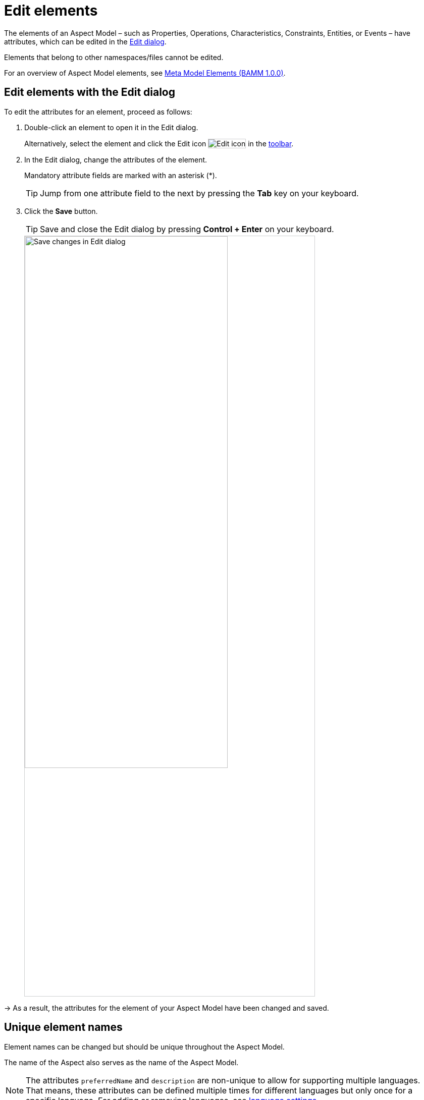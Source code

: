 :page-partial:

[[edit-elements]]
= Edit elements

The elements of an Aspect Model &ndash; such as Properties, Operations, Characteristics, Constraints, Entities, or Events &ndash; have attributes, which can be edited in the xref:ui-overview.adoc#edit-dialog[Edit dialog]. 

Elements that belong to other namespaces/files cannot be edited.

For an overview of Aspect Model elements, see https://openmanufacturingplatform.github.io/sds-bamm-aspect-meta-model/bamm-specification/v1.0.0/meta-model-elements.html[Meta Model Elements (BAMM 1.0.0)^, opts=nofollow].

[[edit-elements-general]]
== Edit elements with the Edit dialog

To edit the attributes for an element, proceed as follows:

. Double-click an element to open it in the Edit dialog.
+
Alternatively, select the element and click the Edit icon image:toolbar-icons/edit.png[Edit icon] in the xref:ui-overview.adoc#toolbar[toolbar].

. In the Edit dialog, change the attributes of the element. 
+
Mandatory attribute fields are marked with an asterisk (*).
+
TIP: Jump from one attribute field to the next by pressing the *Tab* key on your keyboard. 

. Click the *Save* button.
+
TIP: Save and close the Edit dialog by pressing *Control + Enter* on your keyboard.
+
image::edit-elements-02.png[Save changes in Edit dialog, width=70%]

→ As a result, the attributes for the element of your Aspect Model have been changed and saved.

[[unique-element-names]]
[[edit-aspect]]
== Unique element names

Element names can be changed but should be unique throughout the Aspect Model.

The name of the Aspect also serves as the name of the Aspect Model.

NOTE: The attributes `preferredName` and `description` are non-unique to allow for supporting multiple languages. That means, these attributes can be defined multiple times for different languages but only once for a specific language. For adding or removing languages, see xref::settings.adoc#language-settings[language settings].

The Aspect Model Editor takes care of valid names. For more information, see https://openmanufacturingplatform.github.io/sds-bamm-aspect-meta-model/bamm-specification/v1.0.0/modeling-guidelines.html#naming-rules[Naming rules (BAMM 1.0.0)^, opts=nofollow].

[[bamm-see-attribute]]
== The `bamm:see` attribute

Use the `bamm:see` attribute to add references to related elements in an external taxonomy, ontology, or standards document to Aspect Models. 

* The value of the `bamm:see` attribute must be a URI. 
* To set multiple values for the `bamm:see` attribute, separate them by commas.

The meaning of the reference is informative only and implies no semantics such as equality or subsumption in either direction.
For more information, see https://openmanufacturingplatform.github.io/sds-bamm-aspect-meta-model/bamm-specification/v1.0.0/modeling-guidelines.html#adding-external-references[Adding external references (BAMM 1.0.0)^, opts=nofollow].

[[properties-configuration]]
== Properties Configuration for Aspects and Events

The Aspect as well as Entity elements can contain additional Properties. Entities are wrappers for encapsulating multiple Properties, so apart from its standard attributes the most important thing is to add the relevant Properties.

To add and configure Properties, open the *Properties Configuration* by clicking the *Configure* button. 

[cols="30%,70%"]
|===
|_Name_
|Name of the Property
|_Optional_
|This means that the content may or may not be provided in the API response of the corresponding implementation of the Aspect
|_Not in Payload_
|This means that the content will not be provided in the API response. (Usage of the Property in the Aspect Model is for explanations only.)
|_Payload Name_
|Overrides the Property's name in the runtime payload.
|===

image::edit-properties-informations-dialog.png[width=100%]

[[edit-properties]]
== Property attributes

Properties can contain an example value:

[cols="30%,70%"]
|===
|_Example value_
|This provides an example value for the Property, which requires that the entered data type has been defined in a corresponding Characteristic. It is important to ensure that the data type has the correct format. Find the https://openmanufacturingplatform.github.io/sds-bamm-aspect-meta-model/bamm-specification/v1.0.0/datatypes.html[Data Types (BAMM 1.0.0)^, opts=nofollow] with an example value.
|===

[[edit-operations]]
== Operation attributes

Operations can have multiple inputs and one output:

[cols="30%,70%"]
|===
|_Inputs_
|A list of references to Properties that describe the input to the Operation. The attribute must be present but the list may be empty.
|_Outputs_
|A single reference to a Property that describes the output of the Operation.
|===

Multiple Properties can be entered for the Input attribute. 

To add Properties to the Input or Output attribute, proceed as follows:

. In the xref:edit-elements.adoc#edit-elements-general[Edit dialog], select the Input or Output attribute field. 
. Start typing a new or existing Property name. 
. In the displayed drop-down menu, click the new or existing Property name to add it as a value for the Input/Output attribute.

→ Now a Property has been added to the Input/Output attribute of the Operation. 

[cols="1,1"]
|===
|image:operation-input.png[Operation input attribute drop-down menu, width=90%]
|image:operation-output.png[Operation output attribute drop-down menu, width=90%]
|image:operation-input-chiplist.png[Operation input attribute result, width=90%]
|image:operation-output-result.png[Operation output attribute result, width=90%]
|===

NOTE: Currently, no Properties can be optionally set in Operations. See https://openmanufacturingplatform.github.io/sds-bamm-aspect-meta-model/bamm-specification/v1.0.0/modeling-guidelines.html#optional-properties[Optional Properties (BAMM 1.0.0)^, opts=nofollow].

[[edit-characteristics]]
== Characteristic attributes

Depending on the *Characteristic class* (i.e., Characteristics' classes and instances), different attributes are available. For the correct understanding of Characteristics, see https://openmanufacturingplatform.github.io/sds-bamm-aspect-meta-model/bamm-specification/v1.0.0/characteristics.html[Characteristics and Constraints (BAMM 1.0.0)^, opts=nofollow]. In the following, handling Characteristics with the Aspect Model Editor will be explained.

&nbsp;

[[choosing-characteristic-subclass]]
=== Choose a Characteristic class

For a new Characteristic, first choose a *Characteristic class* value from the drop-down menu of the Characteristic class attribute in the Edit dialog. 

→ This will auto-populate the Edit dialog with the corresponding attribute fields. 

&nbsp;

[[choose-correct-datatype]]
=== Data type attribute

BAMM allows two kinds of data types: simple types (scalars) and complex types (Entities).

* For using a *simple data type*, populate the data type field with a value like `xsd:float`,
`xsd:integer` or `xsd:string` (no quotation marks, no spaces), see https://openmanufacturingplatform.github.io/sds-bamm-aspect-meta-model/bamm-specification/v1.0.0/datatypes.html[Data Types (BAMM 1.0.0)^, opts=nofollow].
+
NOTE: Make sure that you do not include a space character as they are not accepted.

* For using a *complex data type*, relate this Characteristic with an Entity, which will then be the data type of the Characteristic.

&nbsp;

[[enumeration-characteristic]]
=== Enumeration Characteristics

An Enumeration Characteristic can have simple data types or complex data types.

[[characteristic-enumeration]]
==== Simple data types for Enumeration Characteristics

If your Characteristic is an Enumeration, provide the possible values as a space-separated list of strings, e.g., `red yellow green`. See also https://openmanufacturingplatform.github.io/sds-bamm-aspect-meta-model/bamm-specification/v1.0.0/modeling-guidelines.html#declaring-enumerations[Declaring Enumerations(BAMM 1.0.0)^, opts=nofollow].

If no data type is selected, `string` is selected as default for the values.

image::char-enumeration-ame-201-1.png[width=100%]

[[characteristic-enumeration-complex-values]]
==== Complex data types for Enumeration Characteristics

If the Characteristic is an Enumeration and the data type is an Entity, the possible values for this enumeration are the instances of the provided Entity.

image::char-enumeration-ame-complex-values.png[width=100%]

[[adding-entity-instance]]
==== Add Entity instances to complex data types

To add an Entity instance as a complex value data type for an Enumeration Characteristic, proceed as follows:

. Click the Add button at the data type attribute field.
+
image::entity-instance-add-icon.png[width=80%]

. In the displayed dialog, enter the Entity instance name and the values of its properties.
+
image::entity-instance-add-dialog.png[width=80%]

. Click *Save*. 

→ Now the Enumeration Characteristics Edit dialog displays a table with the information you just entered.

image::entity-instance-new-value.png[width=100%]

Now you can also create Entity instances using the Add icon image:add.png[Add icon] at the Enumeration Characteristic element in the Aspect Model. Note that first an Entity had to be created before an instance can be added.

image::adding-entity-value-instance-plus-icon.png[width=100%]

==== Add nested Entity instances

The properties of the Entity instance described above had simple values. However, they can also have complex values. To achieve that, use nested Entity instances.

NOTE: Nested instances can only be created once the model allows it. It is important to construct your model first and then create the instances.

To create a nested Entity instance, proceed as follows:

. Double-click on an existing Entity instance element to show its attributes in the xref:edit-elements.adoc#edit-elements-general[Edit dialog].
+
image::entity-instance-single-complex-values.png[width=80%]

. Start typing a new Entity instance name and then select it from the drop-down menu. 
+
Note that complex values have an icon that identifies them, i.e., a new Entity instance should be created here. Once created, the attribute field is read-only and you can only remove a nested Entity instance with the Delete icon if another Entity instance is to be created or used for it.
+
image::create-new-nested-entity-instance.png[width=80%]

. Click *Save*.
+
image::save-nested-entity-instance.png[width=80%]

→ Now the new nested Entity instance is related as a property value to the overarching Entity instance.

image::new-created-nested-entity-instance.png[width=100%]

&nbsp;

[[characteristic-structure-value]]
=== Structured Value Characteristics

Structured Value Characteristics allow to semantically describe formatted string-like values like a date, email, or product's type part number. For example, for such type part numbers, the parts should be semantically described separately and the composition of those into one string should be described via a regular expression. For more background on Structured Values, see https://openmanufacturingplatform.github.io/sds-bamm-aspect-meta-model/bamm-specification/v1.0.0/characteristics.html#structured-value-characteristic[Structured Value(BAMM 1.0.0)^, opts=nofollow]

For Structured Value Characteristics, the following attributes have to be defined:

[cols="30%,70%"]
|===
|_Deconstruction rule name_
|A single choice for choosing a predefined rule or defining a custom rule. image:structured-value-deconstruction-rule-name.png[Structured Value deconstruction rule name]
|_Deconstruction rule_
| 

* If the `Custom Rule` is selected for the `Deconstruction rule name` attribute, this input option will be enabled and you can write your own rule.

* If anything else is selected, this attribute will be populated with a predefined rule and it is disabled.

* For a piece of your regex to correspond with a property in `bamm-c:elements` it needs to be wrapped in round parentheses. This piece with round parentheses is called `capture group`.

image:structured-value-deconstruction-rule.png[Structured Value deconstruction rule]

|_Elements_
| Opens up a dialog containing a table with two columns. One column shows all the capture groups from the `Deconstruction rule` attribute and the second column allows to choose or create a Property for the corresponding capture group. image:structured-value-elements.png[Structured Value elements] image:structured-value-elements-dialog.png[Structured Value elements dialog]

|===

To edit a new Structured Value Characteristic, proceed as follows:

. In the xref:edit-elements.adoc#edit-elements-general[Edit dialog], choose the Characteristic class StructuredValue.

. Enter values for the attributes _Deconstruction rule name_, _Deconstruction rule_, and _Elements_.

. Click *Save*. 

→ Now you can see the changes in editor.

image::structured-value-model.png[width=100%]

To create a new element from such a Structured Value Characteristic, proceed as follows:

* Click the Add icon image:add.png[Add icon] on the Structured Value Characteristic shape. 

→ As a result, a new Property is created. 

NOTE: A new Property created from a Structured Value Characteristic, is automatically inserted as an attribute in the Structured Value Characteristic and the `(regex)` capture group is automatically appended to `deconstructionRule`.

image::structured-value-add-icon.png[New Property from Structured Value, width=100%]

&nbsp; 

[[choose-correct-unit]]
=== Unit as an attribute for Characteristics

As an attribute for Characteristics, a Unit can be optional or mandatory.

If your Characteristic is a *Quantifiable* (see https://openmanufacturingplatform.github.io/sds-bamm-aspect-meta-model/bamm-specification/v1.0.0/characteristics.html[Characteristics (BAMM 1.0.0)^, opts=nofollow]), Unit is an optional attribute (only exception for not having a Unit: unit-less countable Quantifiable). 

For the Characteristic classes *Duration* and *Measurement* the Unit attribute is mandatory.

Entering a value to the Unit attribute field is done through a search:

* Start typing the Unit you are searching for. 
* You may also use advanced search syntax (=metre, *metre, perSecond$) as explained in xref:edit-models.adoc#searching-elements[Search Elements]. 
* Select your Unit from the drop-down menu of the Unit attribute.
+
image::unit.png[width=100%]

For a complete list of supported Units refer to the https://openmanufacturingplatform.github.io/sds-bamm-aspect-meta-model/bamm-specification/v1.0.0/appendix/unitcatalog.html[Unit Catalog (BAMM 1.0.0)^, opts=nofollow].

Further explanations about using Units can be found in https://openmanufacturingplatform.github.io/sds-bamm-aspect-meta-model/bamm-specification/v1.0.0/characteristics.html[Characteristics (BAMM 1.0.0)^, opts=nofollow].

NOTE: Do not include space characters as they are not accepted.

[[edit-constraint]]
== Constraint attributes

Constraints are special Characteristics that can restrict some features of the Characteristics. A list of the available Constraints can be found in the https://openmanufacturingplatform.github.io/sds-bamm-aspect-meta-model/bamm-specification/v1.0.0/characteristics.html[BAMM Aspect Meta Model version 1.0.0.^, opts=nofollow].

Except for Length Constraint, Range Constraint, and Fixed Point Constraint, all other Constraint types use `string` as a defined Constraint value. 

For example, the Range Constraint uses minimum and maximum value.

image::change-constraint-type.png[width=100%]

NOTE: Before you can add a Constraint to your Aspect Model, you have to add a Trait.

For more information on adding Traits, see xref:edit-models.adoc#trait-case[Use Traits].

++++
<style>
  img {border: 1px solid #cfd0d1;}
  .imageblock {flex-direction: row !important;}
</style>
++++
